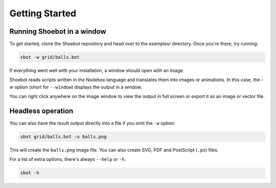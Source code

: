 ===============
Getting Started
===============

Running Shoebot in a window
---------------------------

To get started, clone the Shoebot repository and head over to the `examples/` directory. Once you're there, try running:

.. code:: bash

    sbot -w grid/balls.bot

If everything went well with your installation, a window should open with an image.

Shoebot reads scripts written in the Nodebox language and translates them into images or animations. In this case, the `-w` option (short for ``--window``) displays the output in a window. 

You can right click anywhere on the image window to view the output in full screen or export it as an image or vector file.

Headless operation
------------------

You can also have the result output directly into a file if you omit the ``-w`` option:

.. code:: bash

    sbot grid/balls.bot -o balls.png

This will create the ``balls.png`` image file. You can also create SVG, PDF and PostScript (``.ps``) files.

For a list of extra options, there's always ``--help`` or ``-h``.

.. code:: bash

    sbot -h
